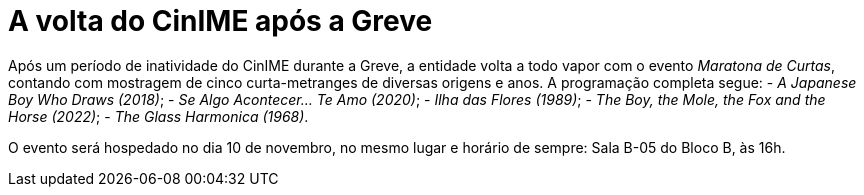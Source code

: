 = A volta do CinIME após a Greve
:page-subtitle: Maratona de Curtas
:page-identificador: 20231114_a_volta_do_cinime_apos_a_greve
:page-data: "14 de novembro de 2023"
:page-layout: boletime_post
:page-categories: [boletime_post]
:page-tags: ['BoletIME']
:page-boletime: 'Novembro/2023 (5ed)'
:page-autoria: 'Comissão Organizadora do CinIME'
:page-resumo: ['Logo após o fim da Greve, a entidade de cinema do IME volta a todo vapor através do evento "Maratona de Curtas"']

Após um período de inatividade do CinIME durante a Greve, a entidade volta a todo vapor com o evento _Maratona de Curtas_, contando com mostragem de cinco curta-metranges de diversas origens e anos. A programação completa segue:
- _A Japanese Boy Who Draws (2018)_;
- _Se Algo Acontecer... Te Amo (2020)_;
- _Ilha das Flores (1989)_;
- _The Boy, the Mole, the Fox and the Horse (2022)_;
- _The Glass Harmonica (1968)_.

O evento será hospedado no dia 10 de novembro, no mesmo lugar e horário de sempre: Sala B-05 do Bloco B, às 16h.